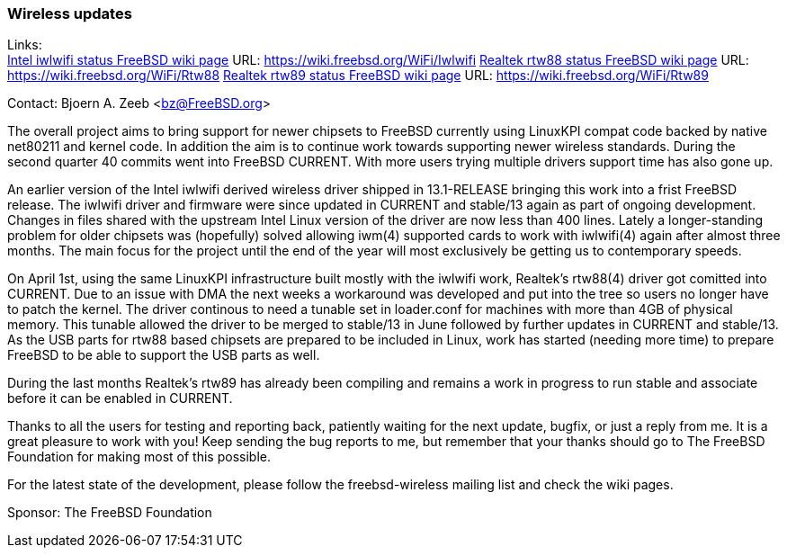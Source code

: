 === Wireless updates

Links: +
link:https://wiki.freebsd.org/WiFi/Iwlwifi[Intel iwlwifi status FreeBSD wiki page] URL: link:https://wiki.freebsd.org/WiFi/Iwlwifi[https://wiki.freebsd.org/WiFi/Iwlwifi]
link:https://wiki.freebsd.org/WiFi/Rtw88[Realtek rtw88 status FreeBSD wiki page] URL: link:https://wiki.freebsd.org/WiFi/Rtw88[https://wiki.freebsd.org/WiFi/Rtw88]
link:https://wiki.freebsd.org/WiFi/Rtw89[Realtek rtw89 status FreeBSD wiki page] URL: link:https://wiki.freebsd.org/WiFi/Rtw89[https://wiki.freebsd.org/WiFi/Rtw89]

Contact: Bjoern A. Zeeb <bz@FreeBSD.org>

The overall project aims to bring support for newer chipsets to FreeBSD currently using LinuxKPI compat code backed by native net80211 and kernel code.
In addition the aim is to continue work towards supporting newer wireless standards.
During the second quarter 40 commits went into FreeBSD CURRENT.
With more users trying multiple drivers support time has also gone up.

An earlier version of the Intel iwlwifi derived wireless driver shipped in 13.1-RELEASE bringing this work into a frist FreeBSD release.
The iwlwifi driver and firmware were since updated in CURRENT and stable/13 again as part of ongoing development.
Changes in files shared with the upstream Intel Linux version of the driver are now less than 400 lines.
Lately a longer-standing problem for older chipsets was (hopefully) solved allowing iwm(4) supported cards to work with iwlwifi(4) again after almost three months.
The main focus for the project until the end of the year will most exclusively be getting us to contemporary speeds.

On April 1st, using the same LinuxKPI infrastructure built mostly with the iwlwifi work, Realtek's rtw88(4) driver got comitted into CURRENT.
Due to an issue with DMA the next weeks a workaround was developed and put into the tree so users no longer have to patch the kernel.
The driver continous to need a tunable set in loader.conf for machines with more than 4GB of physical memory.
This tunable allowed the driver to be merged to stable/13 in June followed by further updates in CURRENT and stable/13.
As the USB parts for rtw88 based chipsets are prepared to be included in Linux, work has started (needing more time) to prepare FreeBSD to be able to support the USB parts as well.

During the last months Realtek's rtw89 has already been compiling and remains a work in progress to run stable and associate before it can be enabled in CURRENT.

Thanks to all the users for testing and reporting back, patiently waiting for the next update, bugfix, or just a reply from me.
It is a great pleasure to work with you!
Keep sending the bug reports to me, but remember that your thanks should go to The FreeBSD Foundation for making most of this possible.

For the latest state of the development, please follow the freebsd-wireless mailing list and check the wiki pages.

Sponsor: The FreeBSD Foundation
